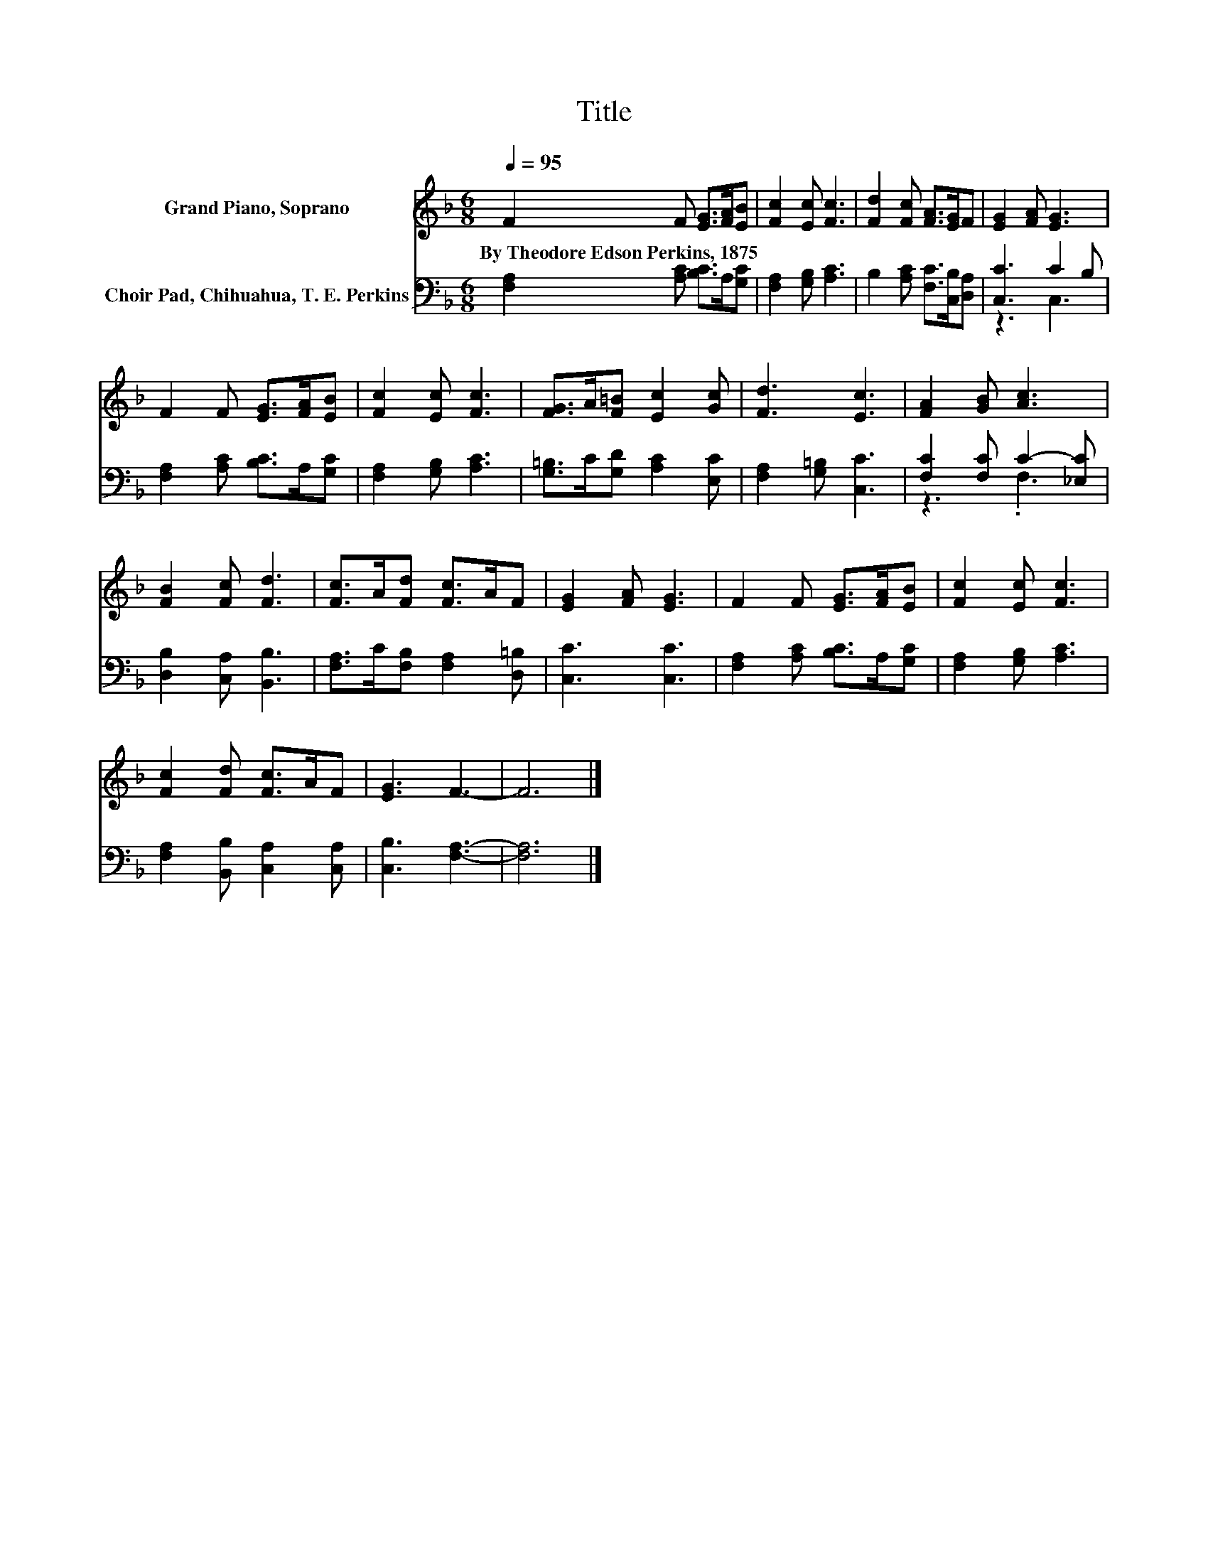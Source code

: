 X:1
T:Title
%%score 1 ( 2 3 )
L:1/8
Q:1/4=95
M:6/8
K:F
V:1 treble nm="Grand Piano, Soprano"
V:2 bass nm="Choir Pad, Chihuahua, T. E. Perkins"
V:3 bass 
V:1
 F2 F [EG]>[FA][EB] | [Fc]2 [Ec] [Fc]3 | [Fd]2 [Fc] [FA]>[EG]F | [EG]2 [FA] [EG]3 | %4
w: By~Theodore~Edson~Perkins,~1875 * * * *||||
 F2 F [EG]>[FA][EB] | [Fc]2 [Ec] [Fc]3 | [FG]>A[F=B] [Ec]2 [Gc] | [Fd]3 [Ec]3 | [FA]2 [GB] [Ac]3 | %9
w: |||||
 [FB]2 [Fc] [Fd]3 | [Fc]>A[Fd] [Fc]>AF | [EG]2 [FA] [EG]3 | F2 F [EG]>[FA][EB] | [Fc]2 [Ec] [Fc]3 | %14
w: |||||
 [Fc]2 [Fd] [Fc]>AF | [EG]3 F3- | F6 |] %17
w: |||
V:2
 [F,A,]2 [A,C] [B,C]>A,[G,C] | [F,A,]2 [G,B,] [A,C]3 | B,2 [A,C] [F,C]>[C,B,][D,A,] | %3
 [C,C]3 C2 B, | [F,A,]2 [A,C] [B,C]>A,[G,C] | [F,A,]2 [G,B,] [A,C]3 | [G,=B,]>C[G,D] [A,C]2 [E,C] | %7
 [F,A,]2 [G,=B,] [C,C]3 | [F,C]2 [F,C] C2- [_E,C] | [D,B,]2 [C,A,] [B,,B,]3 | %10
 [F,A,]>C[F,B,] [F,A,]2 [D,=B,] | [C,C]3 [C,C]3 | [F,A,]2 [A,C] [B,C]>A,[G,C] | %13
 [F,A,]2 [G,B,] [A,C]3 | [F,A,]2 [B,,B,] [C,A,]2 [C,A,] | [C,B,]3 [F,A,]3- | [F,A,]6 |] %17
V:3
 x6 | x6 | x6 | z3 C,3 | x6 | x6 | x6 | x6 | z3 .F,3 | x6 | x6 | x6 | x6 | x6 | x6 | x6 | x6 |] %17

